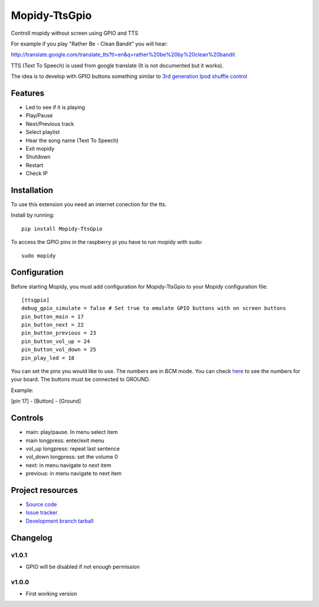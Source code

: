 ****************************
Mopidy-TtsGpio
****************************

.. image:: https://img.shields.io/pypi/v/Mopidy-TtsGpio.svg?style=flat
    :target: https://pypi.python.org/pypi/Mopidy-TtsGpio/
    :alt: Latest PyPI version

.. image:: https://img.shields.io/pypi/dm/Mopidy-TtsGpio.svg?style=flat
    :target: https://pypi.python.org/pypi/Mopidy-TtsGpio/
    :alt: Number of PyPI downloads

.. image:: https://img.shields.io/travis/9and3r/mopidy-ttsgpio/master.png?style=flat
    :target: https://travis-ci.org/9and3r/mopidy-ttsgpio
    :alt: Travis CI build status

.. image:: https://img.shields.io/coveralls/9and3r/mopidy-ttsgpio/master.svg?style=flat
   :target: https://coveralls.io/r/9and3r/mopidy-ttsgpio?branch=master
   :alt: Test coverage

Controll mopidy without screen using GPIO and TTS

For example if you play "Rather Be - Clean Bandit" you will hear:

http://translate.google.com/translate_tts?tl=en&q=rather%20be%20by%20clean%20bandit

TTS (Text To Speech) is used from google translate (It is not documented but it works).

The idea is to develop with GPIO buttons something similar to `3rd generation Ipod shuffle control <http://youtu.be/TfZUcL700wQ?t=2m40s>`_

Features
========

- Led to see if it is playing
- Play/Pause
- Next/Previous track
- Select playlist
- Hear the song name (Text To Speech)
- Exit mopidy
- Shutdown
- Restart
- Check IP


Installation
============

To use this extension you need an internet conection for the tts.

Install by running::

    pip install Mopidy-TtsGpio

To access the GPIO pins in the raspberry pi you have to run mopidy with sudo::
	
	sudo mopidy



Configuration
=============

Before starting Mopidy, you must add configuration for
Mopidy-TtsGpio to your Mopidy configuration file::

    [ttsgpio]
    debug_gpio_simulate = false # Set true to emulate GPIO buttons with on screen buttons
    pin_button_main = 17
    pin_button_next = 22
    pin_button_previous = 23
    pin_button_vol_up = 24
    pin_button_vol_down = 25
    pin_play_led = 18
    
You can set the pins you would like to use. The numbers are in BCM mode. You can check `here <http://raspberrypi.stackexchange.com/a/12967>`_ to see the numbers for your board.
The buttons must be connected to GROUND.

Example:

[pin 17] - [Button] - [Ground]

Controls
========

- main: play/pause. In menu select item
- main longpress: enter/exit menu
- vol_up longpress: repeat last sentence
- vol_down longpress: set the volume 0
- next: in menu navigate to next item
- previous: in menu navigate to next item

Project resources
=================

- `Source code <https://github.com/9and3r/mopidy-ttsgpio>`_
- `Issue tracker <https://github.com/9and3r/mopidy-ttsgpio/issues>`_
- `Development branch tarball <https://github.com/9and3r/mopidy-ttsgpio/archive/master.tar.gz#egg=Mopidy-TtsGpio-dev>`_


Changelog
=========

v1.0.1
----------------------------------------

- GPIO will be disabled if not enough permission

v1.0.0
----------------------------------------

- First working version
